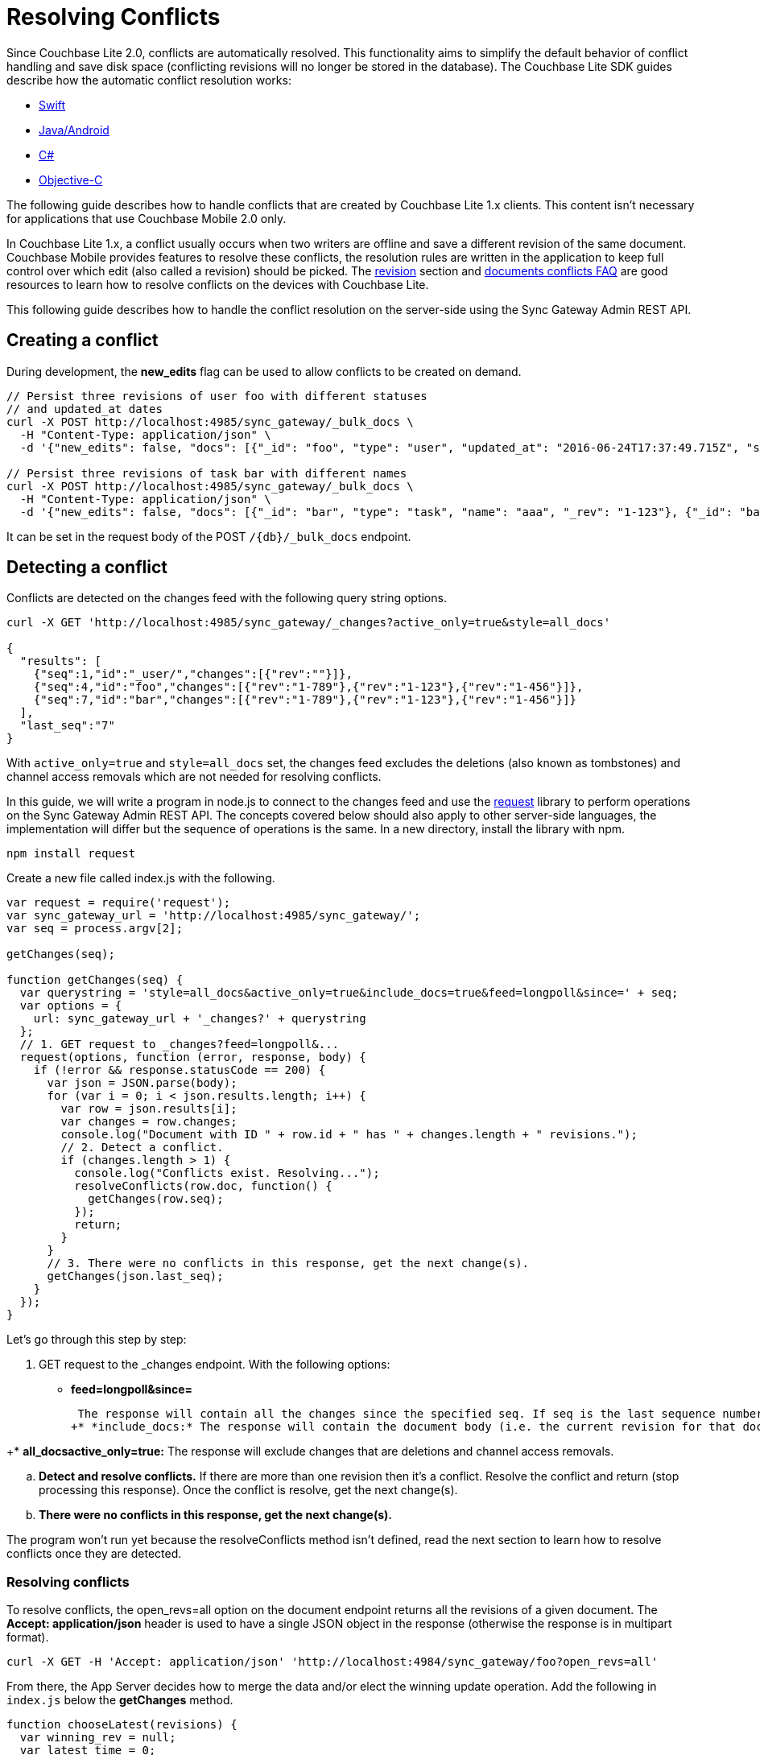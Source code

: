 = Resolving Conflicts

Since Couchbase Lite 2.0, conflicts are automatically resolved.
This functionality aims to simplify the default behavior of conflict handling and save disk space (conflicting revisions will no longer be stored in the database). The Couchbase Lite SDK guides describe how the automatic conflict resolution works: 

* xref:2.1@couchbase-lite::swift.adoc#handling-conflicts[Swift]
* xref:2.1@couchbase-lite::java.adoc#handling-conflicts[Java/Android]
* xref:2.1@couchbase-lite::csharp.adoc#handling-conflicts[C#]
* xref:2.1@couchbase-lite::objc.adoc#handling-conflicts[Objective-C]

The following guide describes how to handle conflicts that are created by Couchbase Lite 1.x clients.
This content isn't necessary for applications that use Couchbase Mobile 2.0 only. 

In Couchbase Lite 1.x, a conflict usually occurs when two writers are offline and save a different revision of the same document.
Couchbase Mobile provides features to resolve these conflicts, the resolution rules are written in the application to keep full control over which edit (also called a revision) should be picked. The xref:1.4@couchbase-lite::swift.adoc#revision[revision] section and xref:1.4@couchbase-lite::swift.adoc#document-conflict-faq[documents conflicts FAQ] are good resources to learn how to resolve conflicts on the devices with Couchbase Lite.

This following guide describes how to handle the conflict resolution on the server-side using the Sync Gateway Admin REST API.

== Creating a conflict

During development, the *new_edits* flag can be used to allow conflicts to be created on demand. 

[source,bash]
----

// Persist three revisions of user foo with different statuses
// and updated_at dates
curl -X POST http://localhost:4985/sync_gateway/_bulk_docs \
  -H "Content-Type: application/json" \
  -d '{"new_edits": false, "docs": [{"_id": "foo", "type": "user", "updated_at": "2016-06-24T17:37:49.715Z", "status": "online", "_rev": "1-123"}, {"_id": "foo", "type": "user", "updated_at": "2016-06-26T17:37:49.715Z", "status": "offline", "_rev": "1-456"}, {"_id": "foo", "type": "user", "updated_at": "2016-06-25T17:37:49.715Z", "status": "offline", "_rev": "1-789"}]}'
            
// Persist three revisions of task bar with different names
curl -X POST http://localhost:4985/sync_gateway/_bulk_docs \
  -H "Content-Type: application/json" \
  -d '{"new_edits": false, "docs": [{"_id": "bar", "type": "task", "name": "aaa", "_rev": "1-123"}, {"_id": "bar", "type": "task", "name": "ccc", "_rev": "1-456"}, {"_id": "bar", "type": "task", "name": "bbb", "_rev": "1-789"}]}'
----

It can be set in the request body of the POST `/{db}/_bulk_docs` endpoint. 

== Detecting a conflict

Conflicts are detected on the changes feed with the following query string options. 

[source,bash]
----

curl -X GET 'http://localhost:4985/sync_gateway/_changes?active_only=true&style=all_docs'
  
{
  "results": [
    {"seq":1,"id":"_user/","changes":[{"rev":""}]},
    {"seq":4,"id":"foo","changes":[{"rev":"1-789"},{"rev":"1-123"},{"rev":"1-456"}]},
    {"seq":7,"id":"bar","changes":[{"rev":"1-789"},{"rev":"1-123"},{"rev":"1-456"}]}
  ],
  "last_seq":"7"
}
----

With `active_only=true` and `style=all_docs` set, the changes feed excludes the deletions (also known as tombstones) and channel access removals which are not needed for resolving conflicts. 

In this guide, we will write a program in node.js to connect to the changes feed and use the https://github.com/request/request[request] library to perform operations on the Sync Gateway Admin REST API.
The concepts covered below should also apply to other server-side languages, the implementation will differ but the sequence of operations is the same.
In a new directory, install the library with npm. 

[source,bash]
----

npm install request
----

Create a new file called index.js with the following. 

[source,javascript]
----

var request = require('request');
var sync_gateway_url = 'http://localhost:4985/sync_gateway/';
var seq = process.argv[2];
  
getChanges(seq);
  
function getChanges(seq) {
  var querystring = 'style=all_docs&active_only=true&include_docs=true&feed=longpoll&since=' + seq;
  var options = {
    url: sync_gateway_url + '_changes?' + querystring
  };
  // 1. GET request to _changes?feed=longpoll&...
  request(options, function (error, response, body) {
    if (!error && response.statusCode == 200) {
      var json = JSON.parse(body);
      for (var i = 0; i < json.results.length; i++) {
        var row = json.results[i];
        var changes = row.changes;
        console.log("Document with ID " + row.id + " has " + changes.length + " revisions.");
        // 2. Detect a conflict.
        if (changes.length > 1) {
          console.log("Conflicts exist. Resolving...");
          resolveConflicts(row.doc, function() {
            getChanges(row.seq);
          });
          return;
        }
      }
      // 3. There were no conflicts in this response, get the next change(s).
      getChanges(json.last_seq);
    }
  });
}
----

Let's go through this step by step: 

. GET request to the _changes endpoint. With the following options: 


* *feed=longpoll&since=*
+
// <seq>:</seq>
 The response will contain all the changes since the specified seq. If seq is the last sequence number (the most recent one) then the connection will remain open until a new document is processed by Sync Gateway and the change event is sent. The getChanges method is called recursively to always have the latest changes. 
+* *include_docs:* The response will contain the document body (i.e. the current revision for that document). 

+* *all_docsactive_only=true:* The response will exclude changes that are deletions and channel access removals. 

.. *Detect and resolve conflicts.* If there are more than one revision then it's a conflict. Resolve the conflict and return (stop processing this response). Once the conflict is resolve, get the next change(s). 
.. *There were no conflicts in this response, get the next change(s).*

The program won`'t run yet because the resolveConflicts method isn`'t defined, read the next section to learn how to resolve conflicts once they are detected. 

[[_resolving_conflicts]]
=== Resolving conflicts

To resolve conflicts, the open_revs=all option on the document endpoint returns all the revisions of a given document.
The *Accept: application/json* header is used to have a single JSON object in the response (otherwise the response is in multipart format). 

[source,bash]
----

curl -X GET -H 'Accept: application/json' 'http://localhost:4984/sync_gateway/foo?open_revs=all'
----

From there, the App Server decides how to merge the data and/or elect the winning update operation.
Add the following in `index.js` below the *getChanges* method. 

[source,javascript]
----

function chooseLatest(revisions) {
  var winning_rev = null;
  var latest_time = 0;
  for (var i = 0; i  revisions.length; i++) {
    var time = new Date(revisions[i].updated_at);
    if (time  latest_time) {
      latest_time = time;
      winning_rev = Object.assign({}, revisions[i]); //copy as a new object
    }
  }
  return {revisions: revisions, winning_rev: winning_rev};
}
  
function resolveConflicts(current_rev, callback) {
  var options = {
    url: sync_gateway_url + current_rev._id + '?open_revs=all',
    headers: {
      'Accept': 'application/json'
    }
  };
  // 1. Use open_revs=all to get the properties in each revision.
  request(options, function (error, response, body) {
    if (!error  response.statusCode == 200) {
      var json = JSON.parse(body);
      var revisions = json.map(function(row) {return row.ok;});
      var resolved;
      // 2. Resolve the conflict.
      switch (current_rev.type) {
        case user:
          // Choose the revision with the latest updated_at value
          // as the winner.
          resolved = chooseLatest(revisions);
          break;
        case list:
          // Write your own resolution logic for other doc types
          // following the function definition of chooseLatest.
        default:
          // Keep the current revision as the winner. Non-current
          // revisions must be removed even in this scenario.
          resolved = {revisions: revisions, winning_rev: current_rev};
      }
        
      // 3. Prepare the changes for the _bulk_docs request.
      var bulk_docs = revisions.map(function (revision) {
        if (revision._rev == current_rev._rev) {
          delete resolved.winning_rev._rev;
          revision = Object.assign({_rev: current_rev._rev}, resolved.winning_rev);
        } else {
          revision._deleted = true;
        }
        return revision
      });
        
      // 4. Write each change (deletion or update) to the database.
      var options = {url: sync_gateway_url + '_bulk_docs', body: JSON.stringify({docs: bulk_docs})};
      request.post(options, function (error, response, body) {
        if (!error  response.statusCode == 201) {
          console.log('Conflict resolved for doc ID ' + current_rev._id);
          callback();
        }
      });
    }
  })
}
----

So what is this code doing? 

. *Use open_revs=all to get the properties in each revision.*
. *Resolve the conflict.* For user documents, the revision with the latest updated_at value wins. For other document types, the current revision (the one that got picked deterministically by the system) remains the winner. Note that non-current revisions must still be removed otherwise they may be promoted as the current revision at a later time. The resolution logic may be different for each document type. 
. *Prepare the changes for the _bulk_docs request.* All non-current revision are marked for deletion with the `\_deleted: true` property. The current revision properties are replaced with the properties of the winning revision. 
. *Write each change (deletion or update) to the database.*

Start the program from sequence 0, the first sequence number in any Couchbase Mobile database. 

[source,bash]
----

node index.js 0
----

The conflicts that were added at the beginning of the guide are detected and resolved. 

[source]
----

Document with ID _user/ has 1 revisions.
Document with ID foo has 3 revisions.
Conflicts exist. Resolving...
Conflict resolved for doc ID foo
Document with ID bar has 3 revisions.
Conflicts exist. Resolving...
Conflict resolved for doc ID bar
Document with ID foo has 1 revisions.
Document with ID bar has 1 revisions.
----

Add more conflicting revisions from the command-line with a different document ID (baz for example). The conflict is resolved and the program continues to listen for the next change(s). 